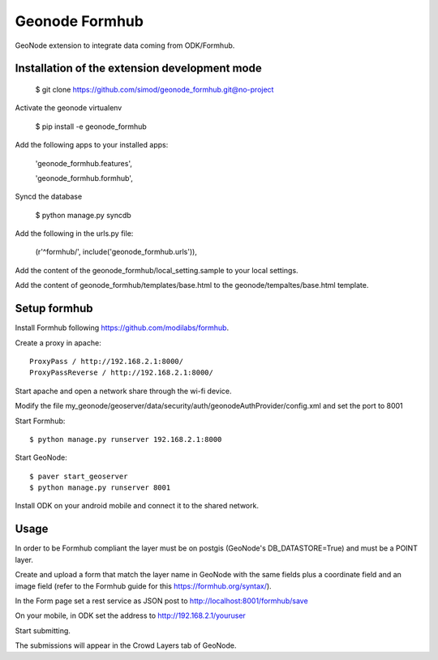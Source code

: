 Geonode Formhub
========================

GeoNode extension to integrate data coming from ODK/Formhub.

Installation of the extension development mode
----------------------------------------------

    $ git clone https://github.com/simod/geonode_formhub.git@no-project

Activate the geonode virtualenv

    $ pip install -e geonode_formhub

Add the following apps to your installed apps: 

    'geonode_formhub.features',

    'geonode_formhub.formhub',

Syncd the database
    
    $ python manage.py syncdb

Add the following in the urls.py file:

    (r'^formhub/', include('geonode_formhub.urls')),

Add the content of the geonode_formhub/local_setting.sample to your local settings.

Add the content of geonode_formhub/templates/base.html to the geonode/tempaltes/base.html template.

Setup formhub
-------------

Install Formhub following https://github.com/modilabs/formhub.

Create a proxy in apache::

    ProxyPass / http://192.168.2.1:8000/
    ProxyPassReverse / http://192.168.2.1:8000/

Start apache and open a network share through the wi-fi device.

Modify the file my_geonode/geoserver/data/security/auth/geonodeAuthProvider/config.xml and set the port to 8001

Start Formhub::

    $ python manage.py runserver 192.168.2.1:8000

Start GeoNode::
    
    $ paver start_geoserver 
    $ python manage.py runserver 8001

Install ODK on your android mobile and connect it to the shared network.

Usage
---------

In order to be Formhub compliant the layer must be on postgis (GeoNode's DB_DATASTORE=True) and must be a POINT layer.

Create and upload a form that match the layer name in GeoNode with the same fields plus a coordinate field and an image field (refer to the Formhub guide for this https://formhub.org/syntax/).

In the Form page set a rest service as JSON post to http://localhost:8001/formhub/save

On your mobile, in ODK set the address to http://192.168.2.1/youruser

Start submitting.

The submissions will appear in the Crowd Layers tab of GeoNode.

